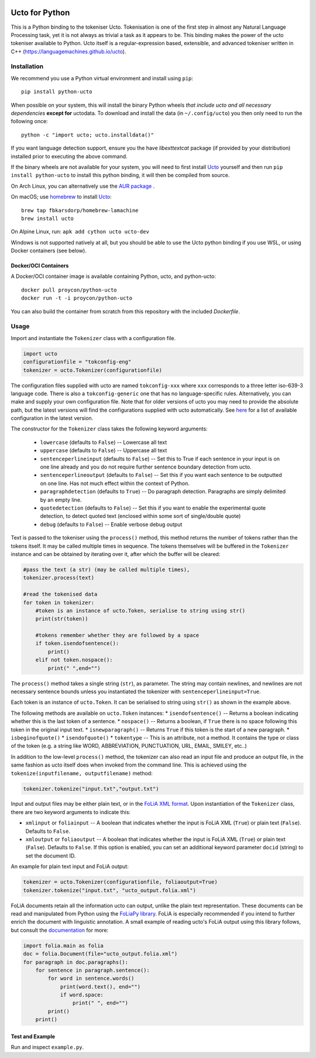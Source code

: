 .. image:: http://applejack.science.ru.nl/lamabadge.php/python-ucto
   :target: http://applejack.science.ru.nl/languagemachines/

.. image:: https://zenodo.org/badge/20030361.svg
   :target: https://zenodo.org/badge/latestdoi/20030361

.. image:: https://www.repostatus.org/badges/latest/active.svg
   :alt: Project Status: Active – The project has reached a stable, usable state and is being actively developed.
   :target: https://www.repostatus.org/#active

Ucto for Python
=================

This is a Python binding to the tokeniser Ucto. Tokenisation is one of the first step in almost any Natural Language Processing task, yet it is not always as trivial a task as it appears to be. This binding makes the power of the ucto tokeniser available to Python. Ucto itself is a regular-expression based, extensible, and advanced tokeniser written in C++ (https://languagemachines.github.io/ucto).

Installation
----------------

We recommend you use a Python virtual environment and install using ``pip``::

    pip install python-ucto

When possible on your system, this will install the binary
Python wheels *that include ucto and all necessary dependencies* **except for**
uctodata. To download and install the data (in ``~/.config/ucto``) you then only need to
run the following once::

    python -c "import ucto; ucto.installdata()"

If you want language detection support, ensure you the have `libexttextcat`
package (if provided by your distribution) installed prior to executing the
above command.

If the binary wheels are not available for your system, you will need to first
install `Ucto <https://github.com/LanguageMachines/ucto>`_ yourself and then
run ``pip install python-ucto`` to install this python binding, it will then be
compiled from source.

On Arch Linux, you can alternatively use the `AUR package <https://aur.archlinux.org/cgit/aur.git/tree/PKGBUILD?h=python-ucto-git>`_ .

On macOS; use `homebrew <https://brew.sh/>`_ to install `Ucto <https://languagemachines.github.io/ucto>`_::

    brew tap fbkarsdorp/homebrew-lamachine
    brew install ucto

On Alpine Linux, run: ``apk add cython ucto ucto-dev``

Windows is not supported natively at all, but you should be able to use the Ucto python binding if you use WSL, or using Docker containers (see below).

Docker/OCI Containers
~~~~~~~~~~~~~~~~~~~~~~~

A Docker/OCI container image is available containing Python, ucto, and python-ucto::

    docker pull proycon/python-ucto
    docker run -t -i proycon/python-ucto

You can also build the container from scratch from this repository with the included `Dockerfile`.

Usage
---------------------

Import and instantiate the ``Tokenizer`` class with a configuration file.

.. code:: python

    import ucto
    configurationfile = "tokconfig-eng"
    tokenizer = ucto.Tokenizer(configurationfile)


The configuration files supplied with ucto are named ``tokconfig-xxx`` where
``xxx`` corresponds to a three letter iso-639-3 language code. There is also a
``tokconfig-generic`` one that has no language-specific rules. Alternatively,
you can make and supply your own configuration file. Note that for older
versions of ucto you may need to provide the absolute path, but the latest
versions will find the configurations supplied with ucto automatically. See
`here <https://github.com/LanguageMachines/uctodata/tree/master/config>`_ for a
list of available configuration in the latest version.

The constructor for the ``Tokenizer`` class takes the following keyword
arguments:

 * ``lowercase`` (defaults to ``False``) -- Lowercase all text
 * ``uppercase`` (defaults to ``False``) -- Uppercase all text
 * ``sentenceperlineinput`` (defaults to ``False``) -- Set this to True if each
   sentence in your input is on one line already and you do not require further
   sentence boundary detection from ucto.
 * ``sentenceperlineoutput`` (defaults to ``False``) -- Set this if you want
   each sentence to be outputted on one line. Has not much effect within the
   context of Python.
 * ``paragraphdetection`` (defaults to ``True``) -- Do paragraph detection.
   Paragraphs are simply delimited by an empty line.
 * ``quotedetection`` (defaults to ``False``) -- Set this if you want to enable
   the experimental quote detection, to detect quoted text (enclosed within some
   sort of single/double quote)
 * ``debug`` (defaults to ``False``) -- Enable verbose debug output

Text is passed to the tokeniser using the ``process()`` method, this method
returns the number of tokens rather than the tokens itself. It may be called
multiple times in sequence. The tokens
themselves will be buffered in the ``Tokenizer`` instance and can be
obtained by iterating over it, after which the buffer will be cleared:

.. code:: python

    #pass the text (a str) (may be called multiple times),
    tokenizer.process(text)

    #read the tokenised data
    for token in tokenizer:
        #token is an instance of ucto.Token, serialise to string using str()
        print(str(token))

        #tokens remember whether they are followed by a space
        if token.isendofsentence():
            print()
        elif not token.nospace():
            print(" ",end="")

The ``process()`` method takes a single string (``str``), as parameter. The string may contain newlines, and newlines
are not necessary sentence bounds unless you instantiated the tokenizer with ``sentenceperlineinput=True``.

Each token is an instance of ``ucto.Token``. It can be serialised to string
using ``str()`` as shown in the example above.

The following methods are available on ``ucto.Token`` instances:
* ``isendofsentence()`` -- Returns a boolean indicating whether this is the last token of a sentence.
* ``nospace()`` -- Returns a boolean, if ``True`` there is no space following this token in the original input text.
* ``isnewparagraph()`` -- Returns ``True`` if this token is the start of a new paragraph.
* ``isbeginofquote()``
* ``isendofquote()``
* ``tokentype`` -- This is an attribute, not a method. It contains the type or class of the token (e.g. a string like  WORD, ABBREVIATION, PUNCTUATION, URL, EMAIL, SMILEY, etc..)

In addition to the low-level ``process()`` method, the tokenizer can also read
an input file and produce an output file, in the same fashion as ucto itself
does when invoked from the command line. This is achieved using the
``tokenize(inputfilename, outputfilename)`` method:

.. code:: python

    tokenizer.tokenize("input.txt","output.txt")

Input and output files may
be either plain text, or in the `FoLiA XML format <https://proycon.github.io/folia>`_.  Upon instantiation of the ``Tokenizer`` class, there
are two keyword arguments to indicate this:

* ``xmlinput`` or ``foliainput`` -- A boolean that indicates whether the input is FoLiA XML (``True``) or plain text (``False``). Defaults to ``False``.
* ``xmloutput`` or ``foliaoutput`` -- A boolean that indicates whether the input is FoLiA XML (``True``) or plain text (``False``). Defaults to ``False``. If this option is enabled, you can set an additional keyword parameter ``docid`` (string) to set the document ID.

An example for plain text input and FoLiA output:

.. code:: python

    tokenizer = ucto.Tokenizer(configurationfile, foliaoutput=True)
    tokenizer.tokenize("input.txt", "ucto_output.folia.xml")

FoLiA documents retain all the information ucto can output, unlike the plain
text representation. These documents can be read and manipulated from Python using the
`FoLiaPy library <https://github.com/proycon/foliapy>`_. FoLiA is especially recommended if
you intend to further enrich the document with linguistic annotation. A small
example of reading ucto's FoLiA output using this library follows, but consult the `documentation <https://folia.readthedocs.io/en/latest/>`_ for more:

.. code:: python

    import folia.main as folia
    doc = folia.Document(file="ucto_output.folia.xml")
    for paragraph in doc.paragraphs():
        for sentence in paragraph.sentence():
            for word in sentence.words()
                print(word.text(), end="")
                if word.space:
                    print(" ", end="")
            print()
        print()

Test and Example
~~~~~~~~~~~~~~~~~~~

Run and inspect ``example.py``.








